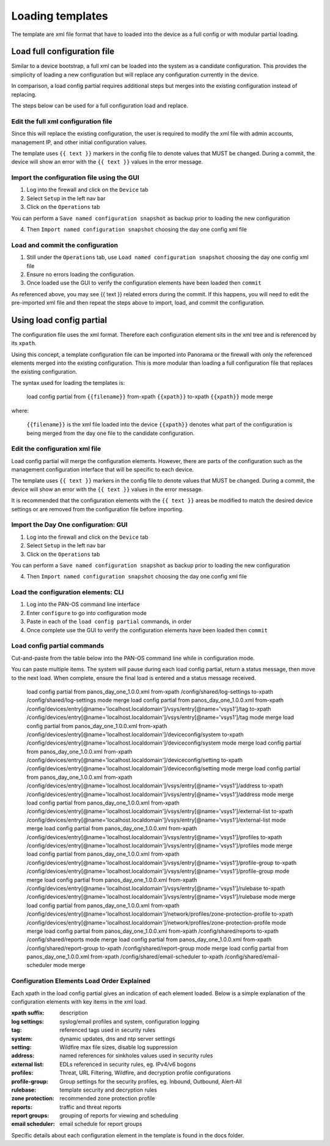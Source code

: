 
Loading templates
=================


The template are xml file format that have to loaded into the device as a full config or with modular partial loading.


Load full configuration file
----------------------------

Similar to a device bootstrap, a full xml can be loaded into the system as a candidate configuration. This provides the simplicity of loading a new configuration but will replace any configuration currently in the device.

In comparison, a load config partial requires additional steps but merges into the existing configuration instead of replacing.

The steps below can be used for a full configuration load and replace.


Edit the full xml configuration file
~~~~~~~~~~~~~~~~~~~~~~~~~~~~~~~~~~~~

Since this will replace the existing configuration, the user is required to modify the xml file with admin accounts, management IP, and other initial configuration values.

The template uses ``{{ text }}`` markers in the config file to denote values that MUST be changed.
During a commit, the device will show an error with the ``{{ text }}`` values in the error message.

Import the configuration file using the GUI
~~~~~~~~~~~~~~~~~~~~~~~~~~~~~~~~~~~~~~~~~~~

1. Log into the firewall and click on the ``Device`` tab

2. Select ``Setup`` in the left nav bar

3. Click on the ``Operations`` tab

.. Note::
You can perform a ``Save named configuration snapshot`` as backup prior to loading the new configuration


4. Then ``Import named configuration snapshot`` choosing the day one config xml file


Load and commit the configuration
~~~~~~~~~~~~~~~~~~~~~~~~~~~~~~~~~

1. Still under the ``Operations`` tab, use ``Load named configuration snapshot`` choosing the day one config xml file

2. Ensure no errors loading the configuration.

3. Once loaded use the GUI to verify the configuration elements have been loaded then ``commit``


.. Note::
As referenced above, you may see {{ text }} related errors during the commit.
If this happens, you will need to edit the pre-imported xml file and then repeat the steps above to import, load, and commit the configuration.



Using load config partial
-------------------------

The configuration file uses the xml format. Therefore each configuration element sits in the xml tree and is referenced by its ``xpath``.

Using this concept, a template configuration file can be imported into Panorama or the firewall with only the referenced elements merged into the existing configuration. This is more modular than loading a full configuration file that replaces the existing configuration.

The syntax used for loading the templates is:


 load config partial from ``{{filename}}`` from-xpath ``{{xpath}}`` to-xpath ``{{xpath}}`` mode merge


where:

 ``{{filename}}`` is the xml file loaded into the device
 ``{{xpath}}`` denotes what part of the configuration is being merged from the day one file to the candidate configuration.


Edit the configuration xml file
~~~~~~~~~~~~~~~~~~~~~~~~~~~~~~~

Load config partial will merge the configuration elements.
However, there are parts of the configuration such as the management configuration interface that will be specific to each device.

The template uses ``{{ text }}`` markers in the config file to denote values that MUST be changed.
During a commit, the device will show an error with the ``{{ text }}`` values in the error message.

It is recommended that the configuration elements with the ``{{ text }}`` areas be modified to match the desired device settings or are removed from the configuration file before importing.

Import the Day One configuration: GUI
~~~~~~~~~~~~~~~~~~~~~~~~~~~~~~~~~~~~~

1. Log into the firewall and click on the ``Device`` tab

2. Select ``Setup`` in the left nav bar

3. Click on the ``Operations`` tab

.. Note::
You can perform a ``Save named configuration snapshot`` as backup prior to loading the new configuration


4. Then ``Import named configuration snapshot`` choosing the day one config xml file


Load the configuration elements: CLI
~~~~~~~~~~~~~~~~~~~~~~~~~~~~~~~~~~~~

1. Log into the PAN-OS command line interface

2. Enter ``configure`` to go into configuration mode

3. Paste in each of the ``load config partial`` commands, in order

4. Once complete use the GUI to verify the configuration elements have been loaded then ``commit``


Load config partial commands
~~~~~~~~~~~~~~~~~~~~~~~~~~~~

Cut-and-paste from the table below into the PAN-OS command line while in configuration mode.

You can paste multiple items. The system will pause during each load config partial, return a status message, then move to the next load. When complete, ensure the final load is entered and a status message received.


    load config partial from panos_day_one_1.0.0.xml from-xpath /config/shared/log-settings to-xpath /config/shared/log-settings mode merge
    load config partial from panos_day_one_1.0.0.xml from-xpath /config/devices/entry[@name='localhost.localdomain']/vsys/entry[@name='vsys1']/tag to-xpath /config/devices/entry[@name='localhost.localdomain']/vsys/entry[@name='vsys1']/tag mode merge
    load config partial from panos_day_one_1.0.0.xml from-xpath /config/devices/entry[@name='localhost.localdomain']/deviceconfig/system to-xpath /config/devices/entry[@name='localhost.localdomain']/deviceconfig/system mode merge
    load config partial from panos_day_one_1.0.0.xml from-xpath /config/devices/entry[@name='localhost.localdomain']/deviceconfig/setting to-xpath /config/devices/entry[@name='localhost.localdomain']/deviceconfig/setting mode merge
    load config partial from panos_day_one_1.0.0.xml from-xpath /config/devices/entry[@name='localhost.localdomain']/vsys/entry[@name='vsys1']/address to-xpath /config/devices/entry[@name='localhost.localdomain']/vsys/entry[@name='vsys1']/address mode merge
    load config partial from panos_day_one_1.0.0.xml from-xpath /config/devices/entry[@name='localhost.localdomain']/vsys/entry[@name='vsys1']/external-list to-xpath /config/devices/entry[@name='localhost.localdomain']/vsys/entry[@name='vsys1']/external-list mode merge
    load config partial from panos_day_one_1.0.0.xml from-xpath /config/devices/entry[@name='localhost.localdomain']/vsys/entry[@name='vsys1']/profiles to-xpath /config/devices/entry[@name='localhost.localdomain']/vsys/entry[@name='vsys1']/profiles mode merge
    load config partial from panos_day_one_1.0.0.xml from-xpath /config/devices/entry[@name='localhost.localdomain']/vsys/entry[@name='vsys1']/profile-group to-xpath /config/devices/entry[@name='localhost.localdomain']/vsys/entry[@name='vsys1']/profile-group mode merge
    load config partial from panos_day_one_1.0.0.xml from-xpath /config/devices/entry[@name='localhost.localdomain']/vsys/entry[@name='vsys1']/rulebase to-xpath /config/devices/entry[@name='localhost.localdomain']/vsys/entry[@name='vsys1']/rulebase mode merge
    load config partial from panos_day_one_1.0.0.xml from-xpath /config/devices/entry[@name='localhost.localdomain']/network/profiles/zone-protection-profile to-xpath /config/devices/entry[@name='localhost.localdomain']/network/profiles/zone-protection-profile mode merge
    load config partial from panos_day_one_1.0.0.xml from-xpath /config/shared/reports to-xpath /config/shared/reports mode merge
    load config partial from panos_day_one_1.0.0.xml from-xpath /config/shared/report-group to-xpath /config/shared/report-group mode merge
    load config partial from panos_day_one_1.0.0.xml from-xpath /config/shared/email-scheduler to-xpath /config/shared/email-scheduler mode merge

Configuration Elements Load Order Explained
~~~~~~~~~~~~~~~~~~~~~~~~~~~~~~~~~~~~~~~~~~~~~~

Each xpath in the load config partial gives an indication of each element loaded. Below is a simple explanation of the configuration elements with key items in the xml load.

:xpath suffix: description
:log settings: syslog/email profiles and system, configuration logging
:tag: referenced tags used in security rules
:system: dynamic updates, dns and ntp server settings
:setting:  Wildfire max file sizes, disable log suppression
:address: named references for sinkholes values used in security rules
:external list:  EDLs referenced in security rules, eg. IPv4/v6 bogons
:profiles: Threat, URL Filtering, Wildfire, and decryption profile configurations
:profile-group: Group settings for the security profiles, eg. Inbound, Outbound, Alert-All
:rulebase: template security and decryption rules
:zone protection: recommended zone protection profile
:reports:  traffic and threat reports
:report groups:  grouping of reports for viewing and scheduling
:email scheduler:  email schedule for report groups

Specific details about each configuration element in the template is found in the docs folder.